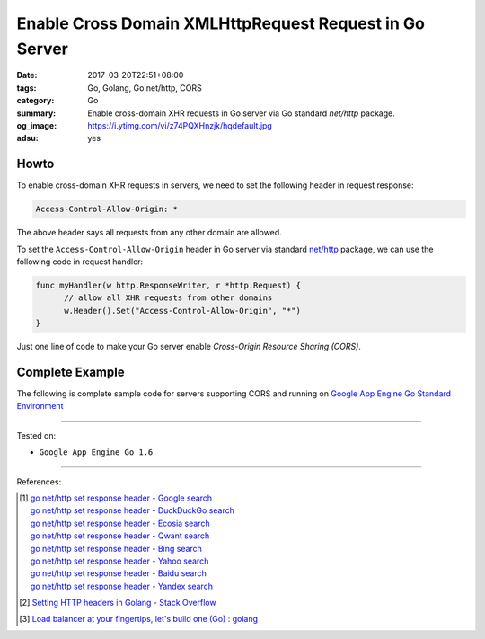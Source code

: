 Enable Cross Domain XMLHttpRequest Request in Go Server
#######################################################

:date: 2017-03-20T22:51+08:00
:tags: Go, Golang, Go net/http, CORS
:category: Go
:summary: Enable cross-domain XHR requests in Go server via Go standard
          *net/http* package.
:og_image: https://i.ytimg.com/vi/z74PQXHnzjk/hqdefault.jpg
:adsu: yes


Howto
+++++

To enable cross-domain XHR requests in servers, we need to set the following
header in request response:

.. code-block:: txt

  Access-Control-Allow-Origin: *

The above header says all requests from any other domain are allowed.

To set the ``Access-Control-Allow-Origin`` header in Go server via standard
`net/http`_ package, we can use the following code in request handler:

.. code-block:: go

  func myHandler(w http.ResponseWriter, r *http.Request) {
  	// allow all XHR requests from other domains
  	w.Header().Set("Access-Control-Allow-Origin", "*")
  }

Just one line of code to make your Go server enable
*Cross-Origin Resource Sharing (CORS)*.

.. adsu:: 2


Complete Example
++++++++++++++++

The following is complete sample code for servers supporting CORS and running on
`Google App Engine Go Standard Environment`_

.. show_github_file:: siongui userpages content/code/go/cors-server/serverjson.go
.. show_github_file:: siongui userpages content/code/go/cors-server/app.yaml
.. show_github_file:: siongui userpages content/code/go/cors-server/Makefile

----

Tested on:

- ``Google App Engine Go 1.6``

----

References:

.. [1] | `go net/http set response header - Google search <https://www.google.com/search?q=go+net/http+set+response+header>`_
       | `go net/http set response header - DuckDuckGo search <https://duckduckgo.com/?q=go+net/http+set+response+header>`_
       | `go net/http set response header - Ecosia search <https://www.ecosia.org/search?q=go+net/http+set+response+header>`_
       | `go net/http set response header - Qwant search <https://www.qwant.com/?q=go+net/http+set+response+header>`_
       | `go net/http set response header - Bing search <https://www.bing.com/search?q=go+net/http+set+response+header>`_
       | `go net/http set response header - Yahoo search <https://search.yahoo.com/search?p=go+net/http+set+response+header>`_
       | `go net/http set response header - Baidu search <https://www.baidu.com/s?wd=go+net/http+set+response+header>`_
       | `go net/http set response header - Yandex search <https://www.yandex.com/search/?text=go+net/http+set+response+header>`_
.. adsu:: 3
.. [2] `Setting HTTP headers in Golang - Stack Overflow <http://stackoverflow.com/questions/12830095/setting-http-headers-in-golang>`_
.. [3] `Load balancer at your fingertips, let's build one (Go) : golang <https://old.reddit.com/r/golang/comments/a38an4/load_balancer_at_your_fingertips_lets_build_one_go/>`_

.. _net/http: https://golang.org/pkg/net/http/
.. _Google App Engine Go Standard Environment: https://cloud.google.com/appengine/docs/standard/go/
